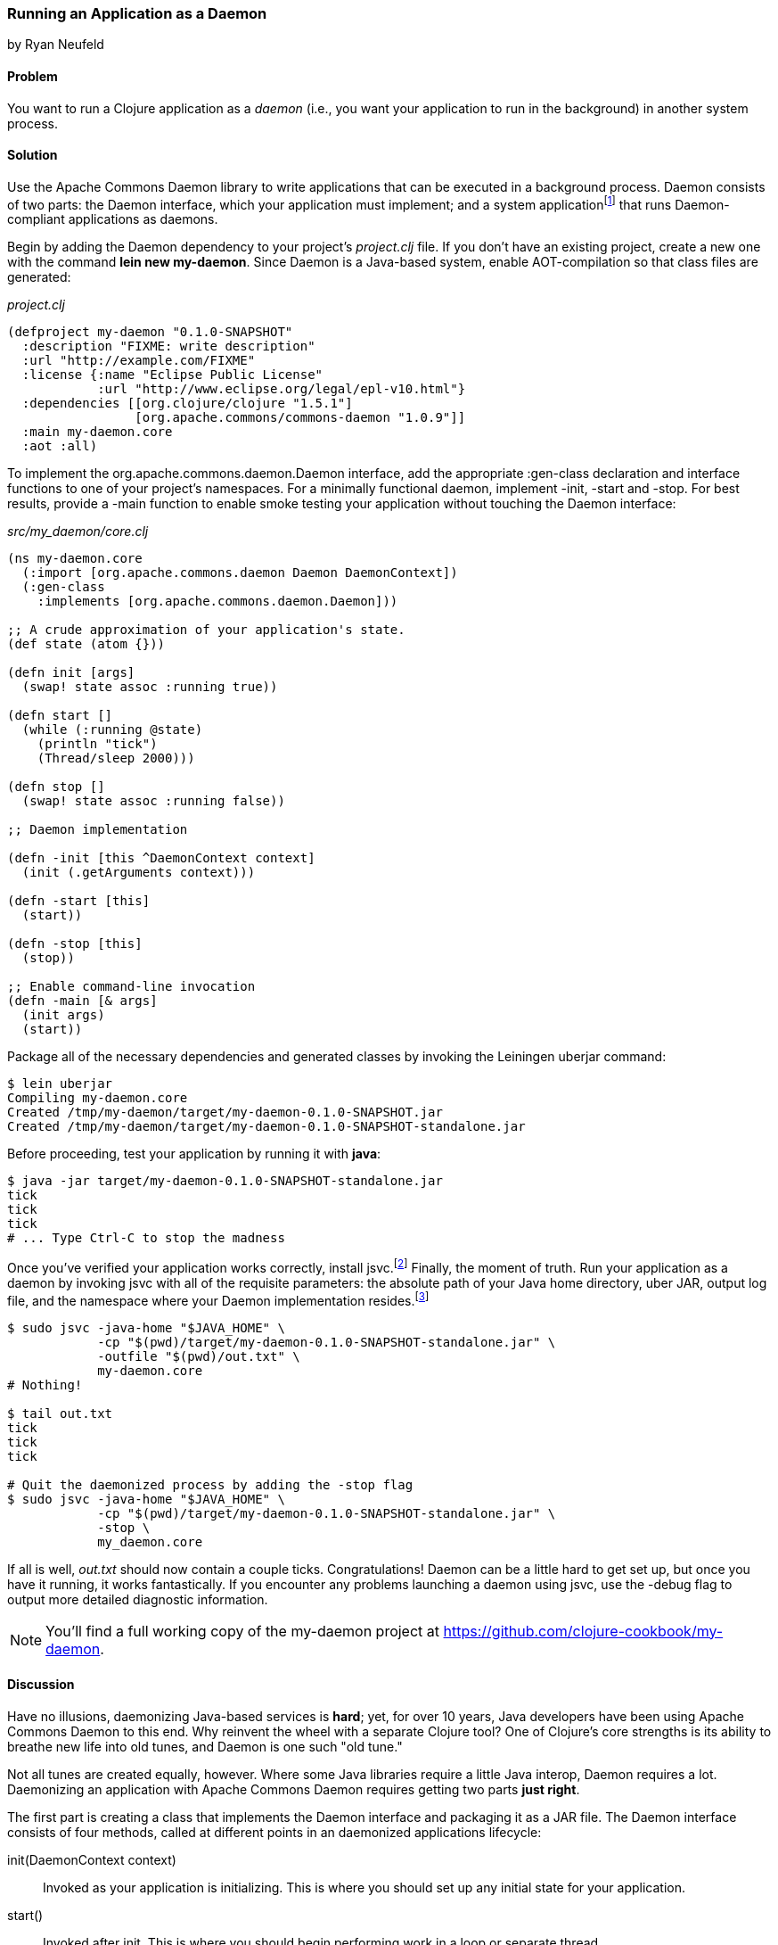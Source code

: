 [[sec_daemons]]
=== Running an Application as a Daemon
[role="byline"]
by Ryan Neufeld

==== Problem

You want to run a Clojure application as a _daemon_ (i.e., you want your application to run in the background) in another system process.((("performance/production", "background applications")))(((daemon execution, library for)))(((Apache Commons Daemon library)))(((applications, background deployment of)))

==== Solution

Use the Apache Commons Daemon library to write applications that can
be executed in a background process. Daemon consists of two parts: the
+Daemon+ interface, which your application must implement; and a
system applicationfootnote:[+jsvc+ on Unix systems; +procrun+ on
Windows.] that runs +Daemon+-compliant applications as
daemons.(((daemon execution, adding Daemon dependency)))

Begin by adding the Daemon dependency to your project's _project.clj_
file. If you don't have an existing project, create a new one with the
command *+lein new my-daemon+*. Since Daemon is a Java-based system,
enable AOT-compilation so that class files are generated:

._project.clj_
[source,clojure]
----
(defproject my-daemon "0.1.0-SNAPSHOT"
  :description "FIXME: write description"
  :url "http://example.com/FIXME"
  :license {:name "Eclipse Public License"
            :url "http://www.eclipse.org/legal/epl-v10.html"}
  :dependencies [[org.clojure/clojure "1.5.1"]
                 [org.apache.commons/commons-daemon "1.0.9"]]
  :main my-daemon.core
  :aot :all)
----

To implement the +org.apache.commons.daemon.Daemon+ interface, add the
appropriate +:gen-class+ declaration and interface functions to one of
your project's namespaces. For a minimally functional daemon,
implement +-init+, +-start+ and +-stop+. For best results, provide a
+-main+ function to enable smoke testing your application without
touching the +Daemon+ interface:

._src/my_daemon/core.clj_
[source,clojure]
----
(ns my-daemon.core
  (:import [org.apache.commons.daemon Daemon DaemonContext])
  (:gen-class
    :implements [org.apache.commons.daemon.Daemon]))

;; A crude approximation of your application's state.
(def state (atom {}))

(defn init [args]
  (swap! state assoc :running true))

(defn start []
  (while (:running @state)
    (println "tick")
    (Thread/sleep 2000)))

(defn stop []
  (swap! state assoc :running false))

;; Daemon implementation

(defn -init [this ^DaemonContext context]
  (init (.getArguments context)))

(defn -start [this]
  (start))

(defn -stop [this]
  (stop))

;; Enable command-line invocation
(defn -main [& args]
  (init args)
  (start))
----

Package all of the necessary dependencies and generated classes by
invoking the Leiningen +uberjar+ command:

[source,shell-session]
----
$ lein uberjar
Compiling my-daemon.core
Created /tmp/my-daemon/target/my-daemon-0.1.0-SNAPSHOT.jar
Created /tmp/my-daemon/target/my-daemon-0.1.0-SNAPSHOT-standalone.jar
----

Before proceeding, test your application by running it with *+java+*:

[source,shell-session]
----
$ java -jar target/my-daemon-0.1.0-SNAPSHOT-standalone.jar
tick
tick
tick
# ... Type Ctrl-C to stop the madness
----

Once you've verified your application works correctly, install +jsvc+.footnote:[On OS X we suggest using http://http://brew.sh/[Homebrew] to
*+brew install jsvc+*. If you're using Linux, you'll likely find a
+jsvc+ package in your favorite package manager. Windows users will
need to install and use
http://commons.apache.org/proper/commons-daemon/procrun.html[procrun].]
Finally, the moment of truth. Run your application as a daemon by
invoking +jsvc+ with all of the requisite parameters: the absolute
path of your Java home directory, uber JAR, output log file, and the
namespace where your +Daemon+ implementation resides.footnote:[Don't
worry, we'll capture this all in a shell script soon.]

[source,shell-session]
----
$ sudo jsvc -java-home "$JAVA_HOME" \
            -cp "$(pwd)/target/my-daemon-0.1.0-SNAPSHOT-standalone.jar" \
            -outfile "$(pwd)/out.txt" \
            my-daemon.core
# Nothing!

$ tail out.txt
tick
tick
tick

# Quit the daemonized process by adding the -stop flag
$ sudo jsvc -java-home "$JAVA_HOME" \
            -cp "$(pwd)/target/my-daemon-0.1.0-SNAPSHOT-standalone.jar" \
            -stop \
            my_daemon.core
----

If all is well, _out.txt_ should now contain a couple ticks.
Congratulations! Daemon can be a little hard to get set up, but once
you have it running, it works fantastically. If you encounter any
problems launching a daemon using +jsvc+, use the +-debug+ flag to
output more detailed diagnostic information.

[NOTE]
====
You'll find a full working copy of the my-daemon project at https://github.com/clojure-cookbook/my-daemon.
====

==== Discussion

Have no illusions, daemonizing Java-based services is *hard*; yet, for
over 10 years, Java developers have been using Apache Commons Daemon
to this end. Why reinvent the wheel with a separate Clojure tool? One
of Clojure's core strengths is its ability to breathe new life into old
tunes, and Daemon is one such "old tune."(((daemon execution, benefits/drawbacks of)))

Not all tunes are created equally, however. Where some Java libraries
require a little Java interop, Daemon requires a lot. Daemonizing an
application with Apache Commons Daemon requires getting two parts
*just right*.(((daemon execution, interface for)))

The first part is creating a class that implements the +Daemon+
interface and packaging it as a JAR file. The +Daemon+ interface
consists of four methods, called at different points in an daemonized
applications lifecycle:

+init(DaemonContext context)+::
Invoked as your application is
  initializing. This is where you should set up any initial state for
  your application.

+start()+::
Invoked after +init+. This is where you should begin
  performing work in a loop or separate thread.

+stop()+::
Invoked when a daemon has been instructed to stop. This
  is where you should halt whatever processing you began in +start+.

+destroy()+::
Invoked after +stop+, but before the JVM process
  exits. In a traditional Java program, this is where you would free
  any resources you had acquired. You may be able to skip this method in
  Clojure applications if you've properly structured your application.

It's easy enough to create a record (with +defrecord+) that implements
the +Daemon+ interface--but that isn't enough, though. +jsvc+ expects
a +Daemon+-implementing *class* to exist on the classpath. To provide
this, you must do two things: first, you need to enable ahead-of-time
(AOT) compilation for your project--setting +:aot :all+ in your
_project.clj_ will accomplish this. Second, you need to commandeer a
namespace to produce a class via the +:gen-class+ namespace directive.
More specifically, you need to generate a class that implements the
+Daemon+ interface. This is accomplished easily enough using
+:gen-class+ in conjunction with the +:implements+ directive:

[source,clojure]
----
(ns my-daemon.core
  ;; ...
  (:gen-class
    :implements [org.apache.commons.daemon.Daemon]))
----

Having set up +my-daemon.core+ to generate a +Daemon+-implementing
class upon compilation, the only thing left is to implement the
methods themselves. Prefacing a function with a dash (e.g., +-start+)
indicates to the Clojure compiler that a function is in fact a Java
method. Further, since the +Daemon+ methods are _instance_ methods,
each function includes one additional argument, the present +Daemon+
instance. This argument is traditionally denoted with the name +this+.

In our simple +my-daemon+ example, most of the method implementations
are rather plain, taking no arguments other than +this+ and delegating
work to regular Clojure functions. +-init+ deserves a bit more
attention though:

[source,clojure]
----
(defn -init [this ^DaemonContext context]
  (init (.getArguments context)))
----

The +-init+ method takes as an additional argument: a +DaemonContext+.
This argument captures the command-line arguments the daemon was
started with on its +.getArguments+ property. As implemented, +-init+
invokes +.getArguments+ method on +context+, passing its return value
along to the regular Clojure function +init+.

On that topic, why delegate every +Daemon+ implementation to a
separate Clojure function? By separating participation in the +Daemon+
interface from the inner workings of your application, you retain the
ability to invoke it in other ways. With this separation of concerns,
it becomes much easier to test your application, either via
integration tests or direct invocation. The +-main+ function utilizes
these Clojure functions to allow you to verify your application
behaves correctly in isolation of daemonization.

With all of the groundwork for a Daemon-compliant application layed,
the only remaining step remaining is packaging the application.
Leiningen's +uberjar+ command completes all of the necessary
preprarations for running your application as a daemon: compiling
+my-daemon.core+ to a class, gathering dependencies, and packaging them
all into a standalone JAR file.

Last but not least, you need to run the darn thing. Since JVM
processes don't generally play nicely with low-level system calls,
Daemon provides system applications, +jsvc+ and +procrun+, that
act as intermediaries between the JVM and your computer's operating
system. These applications, generally written in C, are capable of
invoking the appropriate system calls to fork and execute your
application in a background process. For simplicity, we'll limit our
discussion to the +jsvc+ tool for the remainder of the recipe.(((daemon execution, system applications for)))

Both of these tools have a dizzying number of configuration options,
but only a handful of them are actually necessary for getting the ball
rolling. At a minumum, you must provide the location of your
standalone JAR (+-cp+), Java installation (+-java-home+), and the
desired class to execute (the final argument). Other relevant options
include +-pidfile+, +-outfile+, and +-errfile+; these specify where the
process's ID, standard out, and standard error will be written to,
respectively. Any arguments following the name of the class to invoke
will be passed into +-init+ as a +DaemonContext+.

.A more complete example:
[source,shell-session]
----
$ sudo jsvc -java-home "$JAVA_HOME" \
            -cp "$(pwd)/target/my-daemon-0.1.0-SNAPSHOT-standalone.jar" \
            -pidfile /var/run/my-daemon.pid \
            -outfile "/var/log/my-daemon.out" \
            -errfile "/var/log/my-daemon.err" \
            my-daemon.core \
            "arguments" "to" "my-daemon.core"
----

[NOTE]
====
Once you've started a daemon with +jsvc+, you can halt it by
re-running +jsvc+ with the +-stop+ option included.
====

Since +jsvc+ *relaunches* your application in a completely new
process, it carries none of its original execution context. This means
no environment variables, no current working directory, nothing; the
process may not even be running as the same user. Because of this, it
is extremely important to specify arguments to +jsvc+ with their
absolute paths and correct permissions in place.

For our sample, we've opted to use *+sudo+* to make this a less
painful experience; but in a production, you should set up a separate
user with more limited permissions. The running user should have write
access to the PID, out and err files, and read access to Java and the
classpath.

+jsvc+ and its ilk can be fickle beasts--the slightest
misconfiguration will cause your daemon to fail silently, without
warning. We highly suggest using the +-debug+ and +-nodetach+ flags
while developing and configuring your daemon until you're *sure*
things work correctly.(((daemon execution, script automation)))

Once you've nailed an appropriate configuration, the final step is to
automate the management of your daemon by writing a _daemon script_. A
good daemon script captures configuration parameters, file paths, and
common operations, exposing them in a clean, noise-free skin. Instead
of the long +jsvc+ commands you executed before, you would simply
invoke *+my-daemon start+* or *+my-daemon stop+*. In fact, many Linux
distributions use scripts such as this to manage system daemons. To
implement your own +jsvc+ daemon script, we suggest reading Sheldon
Neilson's http://www.neilson.co.za/?p=253["Creating a Java Daemon (System Service) for Debian using Apache Commons Jsvc"].

==== See Also

* The +Daemon+
  http://commons.apache.org/proper/commons-daemon/apidocs/index.html[documentation]
* The contents of the +jsvc+ man page, accessible via *+jsvc
  -help+*
* http://commons.apache.org/proper/commons-daemon/procrun.html[+procrun+], a Daemon runner for Windows
* https://github.com/arohner/lein-daemon[lein-daemon], a Leiningen
  plug-in for creating daemons that can be managed via a *+lein
  daemon+* command inside your project
* <<sec_aot_compilation>> for more information on AOT compilation
* <<sec_packaging_jars>> for more information on packaging JAR files
* The blog post https://kotka.de/blog/2010/02/gen-class_how_it_works_and_how_to_use_it.html["gen-class--how it works and how to use it"]
* Stuart Sierra's https://github.com/stuartsierra/component[component]
  library, a tiny framework for managing the lifecycle of software
  components
